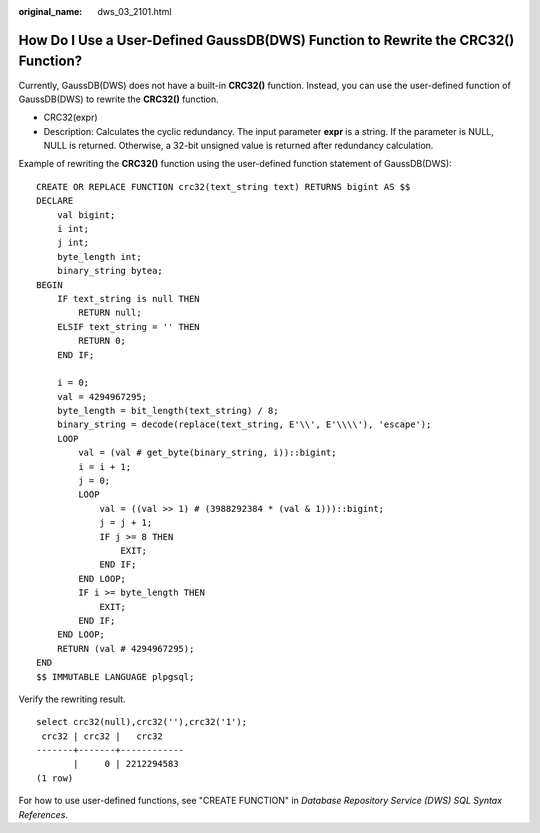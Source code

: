 :original_name: dws_03_2101.html

.. _dws_03_2101:

How Do I Use a User-Defined GaussDB(DWS) Function to Rewrite the CRC32() Function?
==================================================================================

Currently, GaussDB(DWS) does not have a built-in **CRC32()** function. Instead, you can use the user-defined function of GaussDB(DWS) to rewrite the **CRC32()** function.

-  CRC32(expr)
-  Description: Calculates the cyclic redundancy. The input parameter **expr** is a string. If the parameter is NULL, NULL is returned. Otherwise, a 32-bit unsigned value is returned after redundancy calculation.

Example of rewriting the **CRC32()** function using the user-defined function statement of GaussDB(DWS):

::

   CREATE OR REPLACE FUNCTION crc32(text_string text) RETURNS bigint AS $$
   DECLARE
       val bigint;
       i int;
       j int;
       byte_length int;
       binary_string bytea;
   BEGIN
       IF text_string is null THEN
           RETURN null;
       ELSIF text_string = '' THEN
           RETURN 0;
       END IF;

       i = 0;
       val = 4294967295;
       byte_length = bit_length(text_string) / 8;
       binary_string = decode(replace(text_string, E'\\', E'\\\\'), 'escape');
       LOOP
           val = (val # get_byte(binary_string, i))::bigint;
           i = i + 1;
           j = 0;
           LOOP
               val = ((val >> 1) # (3988292384 * (val & 1)))::bigint;
               j = j + 1;
               IF j >= 8 THEN
                   EXIT;
               END IF;
           END LOOP;
           IF i >= byte_length THEN
               EXIT;
           END IF;
       END LOOP;
       RETURN (val # 4294967295);
   END
   $$ IMMUTABLE LANGUAGE plpgsql;

Verify the rewriting result.

::

   select crc32(null),crc32(''),crc32('1');
    crc32 | crc32 |   crc32
   -------+-------+------------
          |     0 | 2212294583
   (1 row)

For how to use user-defined functions, see "CREATE FUNCTION" in *Database Repository Service (DWS) SQL Syntax References*.
